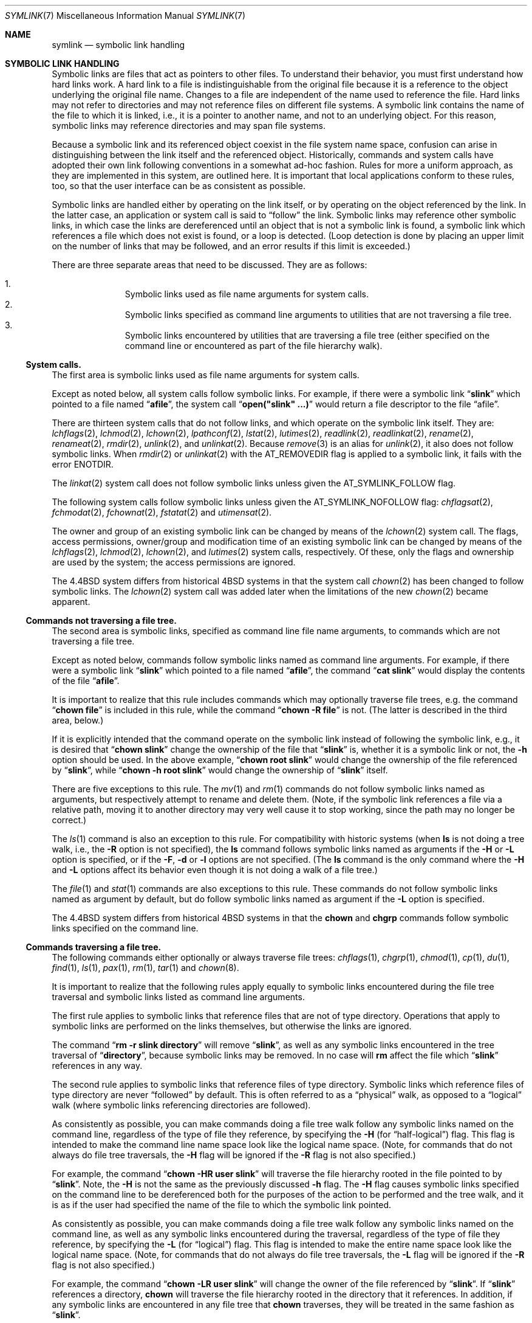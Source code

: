 .\"-
.\" Copyright (c) 1992, 1993, 1994
.\"	The Regents of the University of California.  All rights reserved.
.\"
.\" Redistribution and use in source and binary forms, with or without
.\" modification, are permitted provided that the following conditions
.\" are met:
.\" 1. Redistributions of source code must retain the above copyright
.\"    notice, this list of conditions and the following disclaimer.
.\" 2. Redistributions in binary form must reproduce the above copyright
.\"    notice, this list of conditions and the following disclaimer in the
.\"    documentation and/or other materials provided with the distribution.
.\" 3. Neither the name of the University nor the names of its contributors
.\"    may be used to endorse or promote products derived from this software
.\"    without specific prior written permission.
.\"
.\" THIS SOFTWARE IS PROVIDED BY THE REGENTS AND CONTRIBUTORS ``AS IS'' AND
.\" ANY EXPRESS OR IMPLIED WARRANTIES, INCLUDING, BUT NOT LIMITED TO, THE
.\" IMPLIED WARRANTIES OF MERCHANTABILITY AND FITNESS FOR A PARTICULAR PURPOSE
.\" ARE DISCLAIMED.  IN NO EVENT SHALL THE REGENTS OR CONTRIBUTORS BE LIABLE
.\" FOR ANY DIRECT, INDIRECT, INCIDENTAL, SPECIAL, EXEMPLARY, OR CONSEQUENTIAL
.\" DAMAGES (INCLUDING, BUT NOT LIMITED TO, PROCUREMENT OF SUBSTITUTE GOODS
.\" OR SERVICES; LOSS OF USE, DATA, OR PROFITS; OR BUSINESS INTERRUPTION)
.\" HOWEVER CAUSED AND ON ANY THEORY OF LIABILITY, WHETHER IN CONTRACT, STRICT
.\" LIABILITY, OR TORT (INCLUDING NEGLIGENCE OR OTHERWISE) ARISING IN ANY WAY
.\" OUT OF THE USE OF THIS SOFTWARE, EVEN IF ADVISED OF THE POSSIBILITY OF
.\" SUCH DAMAGE.
.\"
.\"	@(#)symlink.7	8.3 (Berkeley) 3/31/94
.\" $FreeBSD: stable/12/bin/ln/symlink.7 314436 2017-02-28 23:42:47Z imp $
.\"
.Dd February 16, 2015
.Dt SYMLINK 7
.Os
.Sh NAME
.Nm symlink
.Nd symbolic link handling
.Sh SYMBOLIC LINK HANDLING
Symbolic links are files that act as pointers to other files.
To understand their behavior, you must first understand how hard links
work.
A hard link to a file is indistinguishable from the original file because
it is a reference to the object underlying the original file name.
Changes to a file are independent of the name used to reference the
file.
Hard links may not refer to directories and may not reference files
on different file systems.
A symbolic link contains the name of the file to which it is linked,
i.e., it is a pointer to another name, and not to an underlying object.
For this reason, symbolic links may reference directories and may span
file systems.
.Pp
Because a symbolic link and its referenced object coexist in the file system
name space, confusion can arise in distinguishing between the link itself
and the referenced object.
Historically, commands and system calls have adopted their own link
following conventions in a somewhat ad-hoc fashion.
Rules for more a uniform approach, as they are implemented in this system,
are outlined here.
It is important that local applications conform to these rules, too,
so that the user interface can be as consistent as possible.
.Pp
Symbolic links are handled either by operating on the link itself,
or by operating on the object referenced by the link.
In the latter case,
an application or system call is said to
.Dq follow
the link.
Symbolic links may reference other symbolic links,
in which case the links are dereferenced until an object that is
not a symbolic link is found,
a symbolic link which references a file which does not exist is found,
or a loop is detected.
(Loop detection is done by placing an upper limit on the number of
links that may be followed, and an error results if this limit is
exceeded.)
.Pp
There are three separate areas that need to be discussed.
They are as follows:
.Pp
.Bl -enum -compact -offset indent
.It
Symbolic links used as file name arguments for system calls.
.It
Symbolic links specified as command line arguments to utilities that
are not traversing a file tree.
.It
Symbolic links encountered by utilities that are traversing a file tree
(either specified on the command line or encountered as part of the
file hierarchy walk).
.El
.Ss System calls.
The first area is symbolic links used as file name arguments for
system calls.
.Pp
Except as noted below, all system calls follow symbolic links.
For example, if there were a symbolic link
.Dq Li slink
which pointed to a file named
.Dq Li afile ,
the system call
.Dq Li open("slink" ...\&)
would return a file descriptor to the file
.Dq afile .
.Pp
There are thirteen system calls that do not follow links, and which operate
on the symbolic link itself.
They are:
.Xr lchflags 2 ,
.Xr lchmod 2 ,
.Xr lchown 2 ,
.Xr lpathconf 2 ,
.Xr lstat 2 ,
.Xr lutimes 2 ,
.Xr readlink 2 ,
.Xr readlinkat 2 ,
.Xr rename 2 ,
.Xr renameat 2 ,
.Xr rmdir 2 ,
.Xr unlink 2 ,
and
.Xr unlinkat 2 .
Because
.Xr remove 3
is an alias for
.Xr unlink 2 ,
it also does not follow symbolic links.
When
.Xr rmdir 2
or
.Xr unlinkat 2
with the
.Dv AT_REMOVEDIR
flag
is applied to a symbolic link, it fails with the error
.Er ENOTDIR .
.Pp
The
.Xr linkat 2
system call does not follow symbolic links
unless given the
.Dv AT_SYMLINK_FOLLOW
flag.
.Pp
The following system calls follow symbolic links
unless given the
.Dv AT_SYMLINK_NOFOLLOW
flag:
.Xr chflagsat 2 ,
.Xr fchmodat 2 ,
.Xr fchownat 2 ,
.Xr fstatat 2
and
.Xr utimensat 2 .
.Pp
The owner and group of an existing symbolic link can be changed by
means of the
.Xr lchown 2
system call.
The flags, access permissions, owner/group and modification time of
an existing symbolic link can be changed by means of the
.Xr lchflags 2 ,
.Xr lchmod 2 ,
.Xr lchown 2 ,
and
.Xr lutimes 2
system calls, respectively.
Of these, only the flags and ownership are used by the system;
the access permissions are ignored.
.Pp
The
.Bx 4.4
system differs from historical
.Bx 4
systems in that the system call
.Xr chown 2
has been changed to follow symbolic links.
The
.Xr lchown 2
system call was added later when the limitations of the new
.Xr chown 2
became apparent.
.Ss Commands not traversing a file tree.
The second area is symbolic links, specified as command line file
name arguments, to commands which are not traversing a file tree.
.Pp
Except as noted below, commands follow symbolic links named as command
line arguments.
For example, if there were a symbolic link
.Dq Li slink
which pointed to a file named
.Dq Li afile ,
the command
.Dq Li cat slink
would display the contents of the file
.Dq Li afile .
.Pp
It is important to realize that this rule includes commands which may
optionally traverse file trees, e.g.\& the command
.Dq Li "chown file"
is included in this rule, while the command
.Dq Li "chown -R file"
is not.
(The latter is described in the third area, below.)
.Pp
If it is explicitly intended that the command operate on the symbolic
link instead of following the symbolic link, e.g., it is desired that
.Dq Li "chown slink"
change the ownership of the file that
.Dq Li slink
is, whether it is a symbolic link or not, the
.Fl h
option should be used.
In the above example,
.Dq Li "chown root slink"
would change the ownership of the file referenced by
.Dq Li slink ,
while
.Dq Li "chown -h root slink"
would change the ownership of
.Dq Li slink
itself.
.Pp
There are five exceptions to this rule.
The
.Xr mv 1
and
.Xr rm 1
commands do not follow symbolic links named as arguments,
but respectively attempt to rename and delete them.
(Note, if the symbolic link references a file via a relative path,
moving it to another directory may very well cause it to stop working,
since the path may no longer be correct.)
.Pp
The
.Xr ls 1
command is also an exception to this rule.
For compatibility with historic systems (when
.Nm ls
is not doing a tree walk, i.e., the
.Fl R
option is not specified),
the
.Nm ls
command follows symbolic links named as arguments if the
.Fl H
or
.Fl L
option is specified,
or if the
.Fl F ,
.Fl d
or
.Fl l
options are not specified.
(The
.Nm ls
command is the only command where the
.Fl H
and
.Fl L
options affect its behavior even though it is not doing a walk of
a file tree.)
.Pp
The
.Xr file 1
and
.Xr stat 1
commands are also exceptions to this rule.
These
commands do not follow symbolic links named as argument by default,
but do follow symbolic links named as argument if the
.Fl L
option is specified.
.Pp
The
.Bx 4.4
system differs from historical
.Bx 4
systems in that the
.Nm chown
and
.Nm chgrp
commands follow symbolic links specified on the command line.
.Ss Commands traversing a file tree.
The following commands either optionally or always traverse file trees:
.Xr chflags 1 ,
.Xr chgrp 1 ,
.Xr chmod 1 ,
.Xr cp 1 ,
.Xr du 1 ,
.Xr find 1 ,
.Xr ls 1 ,
.Xr pax 1 ,
.Xr rm 1 ,
.Xr tar 1
and
.Xr chown 8 .
.Pp
It is important to realize that the following rules apply equally to
symbolic links encountered during the file tree traversal and symbolic
links listed as command line arguments.
.Pp
The first rule applies to symbolic links that reference files that are
not of type directory.
Operations that apply to symbolic links are performed on the links
themselves, but otherwise the links are ignored.
.Pp
The command
.Dq Li "rm -r slink directory"
will remove
.Dq Li slink ,
as well as any symbolic links encountered in the tree traversal of
.Dq Li directory ,
because symbolic links may be removed.
In no case will
.Nm rm
affect the file which
.Dq Li slink
references in any way.
.Pp
The second rule applies to symbolic links that reference files of type
directory.
Symbolic links which reference files of type directory are never
.Dq followed
by default.
This is often referred to as a
.Dq physical
walk, as opposed to a
.Dq logical
walk (where symbolic links referencing directories are followed).
.Pp
As consistently as possible, you can make commands doing a file tree
walk follow any symbolic links named on the command line, regardless
of the type of file they reference, by specifying the
.Fl H
(for
.Dq half\-logical )
flag.
This flag is intended to make the command line name space look
like the logical name space.
(Note, for commands that do not always do file tree traversals, the
.Fl H
flag will be ignored if the
.Fl R
flag is not also specified.)
.Pp
For example, the command
.Dq Li "chown -HR user slink"
will traverse the file hierarchy rooted in the file pointed to by
.Dq Li slink .
Note, the
.Fl H
is not the same as the previously discussed
.Fl h
flag.
The
.Fl H
flag causes symbolic links specified on the command line to be
dereferenced both for the purposes of the action to be performed
and the tree walk, and it is as if the user had specified the
name of the file to which the symbolic link pointed.
.Pp
As consistently as possible, you can make commands doing a file tree
walk follow any symbolic links named on the command line, as well as
any symbolic links encountered during the traversal, regardless of
the type of file they reference, by specifying the
.Fl L
(for
.Dq logical )
flag.
This flag is intended to make the entire name space look like
the logical name space.
(Note, for commands that do not always do file tree traversals, the
.Fl L
flag will be ignored if the
.Fl R
flag is not also specified.)
.Pp
For example, the command
.Dq Li "chown -LR user slink"
will change the owner of the file referenced by
.Dq Li slink .
If
.Dq Li slink
references a directory,
.Nm chown
will traverse the file hierarchy rooted in the directory that it
references.
In addition, if any symbolic links are encountered in any file tree that
.Nm chown
traverses, they will be treated in the same fashion as
.Dq Li slink .
.Pp
As consistently as possible, you can specify the default behavior by
specifying the
.Fl P
(for
.Dq physical )
flag.
This flag is intended to make the entire name space look like the
physical name space.
.Pp
For commands that do not by default do file tree traversals, the
.Fl H ,
.Fl L
and
.Fl P
flags are ignored if the
.Fl R
flag is not also specified.
In addition, you may specify the
.Fl H ,
.Fl L
and
.Fl P
options more than once; the last one specified determines the
command's behavior.
This is intended to permit you to alias commands to behave one way
or the other, and then override that behavior on the command line.
.Pp
The
.Xr ls 1
and
.Xr rm 1
commands have exceptions to these rules.
The
.Nm rm
command operates on the symbolic link, and not the file it references,
and therefore never follows a symbolic link.
The
.Nm rm
command does not support the
.Fl H ,
.Fl L
or
.Fl P
options.
.Pp
To maintain compatibility with historic systems,
the
.Nm ls
command acts a little differently.
If you do not specify the
.Fl F ,
.Fl d
or
.Fl l
options,
.Nm ls
will follow symbolic links specified on the command line.
If the
.Fl L
flag is specified,
.Nm ls
follows all symbolic links,
regardless of their type,
whether specified on the command line or encountered in the tree walk.
.Sh SEE ALSO
.Xr chflags 1 ,
.Xr chgrp 1 ,
.Xr chmod 1 ,
.Xr cp 1 ,
.Xr du 1 ,
.Xr find 1 ,
.Xr ln 1 ,
.Xr ls 1 ,
.Xr mv 1 ,
.Xr pax 1 ,
.Xr rm 1 ,
.Xr tar 1 ,
.Xr lchflags 2 ,
.Xr lchmod 2 ,
.Xr lchown 2 ,
.Xr lstat 2 ,
.Xr lutimes 2 ,
.Xr readlink 2 ,
.Xr rename 2 ,
.Xr symlink 2 ,
.Xr unlink 2 ,
.Xr fts 3 ,
.Xr remove 3 ,
.Xr chown 8
